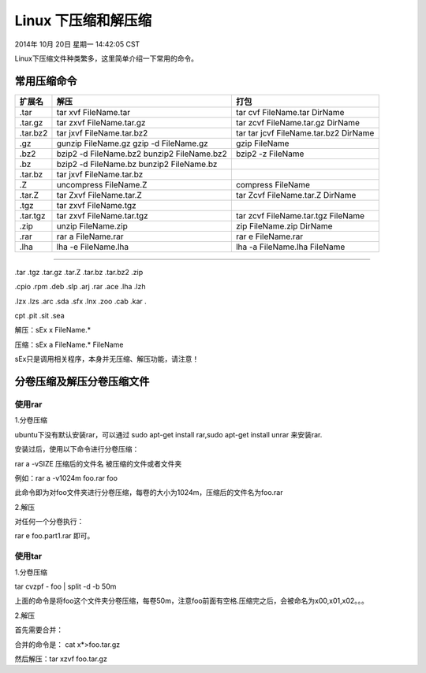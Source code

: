 ====================
Linux 下压缩和解压缩
====================

2014年 10月 20日 星期一 14:42:05 CST

Linux下压缩文件种类繁多，这里简单介绍一下常用的命令。

常用压缩命令
============

+----------+---------------------------+---------------------------------------+
| 扩展名   | 解压                      | 打包                                  | 
+==========+===========================+=======================================+
| .tar     | tar xvf FileName.tar      | tar cvf FileName.tar DirName          | 
+----------+---------------------------+---------------------------------------+
| .tar.gz  | tar zxvf FileName.tar.gz  | tar zcvf FileName.tar.gz DirName      | 
+----------+---------------------------+---------------------------------------+
| .tar.bz2 | tar jxvf FileName.tar.bz2 | tar tar jcvf FileName.tar.bz2 DirName | 
+----------+---------------------------+---------------------------------------+
| .gz      | gunzip FileName.gz        | gzip FileName                         | 
|          | gzip -d FileName.gz       |                                       | 
+----------+---------------------------+---------------------------------------+
| .bz2     | bzip2 -d FileName.bz2     | bzip2 -z FileName                     | 
|          | bunzip2 FileName.bz2      |                                       | 
+----------+---------------------------+---------------------------------------+
| .bz      | bzip2 -d FileName.bz      |                                       |
|          | bunzip2 FileName.bz       |                                       | 
+----------+---------------------------+---------------------------------------+
| .tar.bz  | tar jxvf FileName.tar.bz  |                                       | 
+----------+---------------------------+---------------------------------------+
| .Z       | uncompress FileName.Z     | compress FileName                     | 
+----------+---------------------------+---------------------------------------+
| .tar.Z   | tar Zxvf FileName.tar.Z   | tar Zcvf FileName.tar.Z DirName       |
+----------+---------------------------+---------------------------------------+
| .tgz     | tar zxvf FileName.tgz     |                                       | 
+----------+---------------------------+---------------------------------------+
| .tar.tgz | tar zxvf FileName.tar.tgz | tar zcvf FileName.tar.tgz FileName    |
+----------+---------------------------+---------------------------------------+
| .zip     | unzip FileName.zip        | zip FileName.zip DirName              |
+----------+---------------------------+---------------------------------------+
| .rar     | rar a FileName.rar        | rar e FileName.rar                    | 
+----------+---------------------------+---------------------------------------+
| .lha     | lha -e FileName.lha       | lha -a FileName.lha FileName          | 
+----------+---------------------------+---------------------------------------+

----

.tar .tgz .tar.gz .tar.Z .tar.bz .tar.bz2 .zip

.cpio .rpm .deb .slp .arj .rar .ace .lha .lzh

.lzx .lzs .arc .sda .sfx .lnx .zoo .cab .kar .

cpt .pit .sit .sea

解压：sEx x FileName.*

压缩：sEx a FileName.* FileName


sEx只是调用相关程序，本身并无压缩、解压功能，请注意！

分卷压缩及解压分卷压缩文件
==========================

使用rar
-------

1.分卷压缩

ubuntu下没有默认安装rar，可以通过 sudo apt-get install rar,sudo apt-get install unrar 来安装rar.

安装过后，使用以下命令进行分卷压缩：

rar a -vSIZE  压缩后的文件名 被压缩的文件或者文件夹

例如：rar a -v1024m foo.rar foo

此命令即为对foo文件夹进行分卷压缩，每卷的大小为1024m，压缩后的文件名为foo.rar

2.解压

对任何一个分卷执行：

rar e foo.part1.rar 即可。

使用tar
-------

1.分卷压缩

tar cvzpf - foo | split -d -b 50m

上面的命令是将foo这个文件夹分卷压缩，每卷50m，注意foo前面有空格.压缩完之后，会被命名为x00,x01,x02。。。

2.解压

首先需要合并：

合并的命令是： cat x*>foo.tar.gz

然后解压：tar xzvf foo.tar.gz
